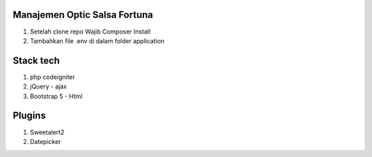 ###################
Manajemen Optic Salsa Fortuna
###################

1. Setelah clone repo Wajib Composer Install
2. Tambahkan file .env di dalam folder application

###################
Stack tech
###################
1. php codeigniter
2. jQuery - ajax
3. Bootstrap 5 - Html

###################
Plugins
###################
1. Sweetalert2
2. Datepicker
